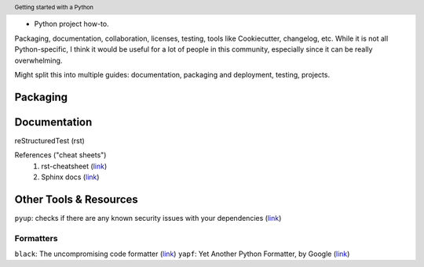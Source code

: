 .. header::

   Getting started with a Python 
* Python project how-to. 
Packaging, documentation, collaboration, licenses, testing, tools like Cookiecutter, changelog, etc. 
While it is not all Python-specific, I think it would be useful for a lot of people in this community, especially since it can be really overwhelming. 

Might split this into multiple guides: documentation, packaging and deployment, testing, projects.


Packaging
=========




Documentation
=============


reStructuredTest (rst)

References ("cheat sheets")
   1. rst-cheatsheet (`link <https://github.com/ralsina/rst-cheatsheet/blob/master/rst-cheatsheet.rst>`_)
   2. Sphinx docs (`link <https://thomas-cokelaer.info/tutorials/sphinx/rest_syntax.html>`_)




Other Tools & Resources
=======================

``pyup``: checks if there are any known security issues with your dependencies (`link <https://pyup.io/>`_)

Formatters
++++++++++
``black``: The uncompromising code formatter (`link <https://github.com/ambv/black>`_)
``yapf``: Yet Another Python Formatter, by Google (`link <https://github.com/google/yapf>`_)

